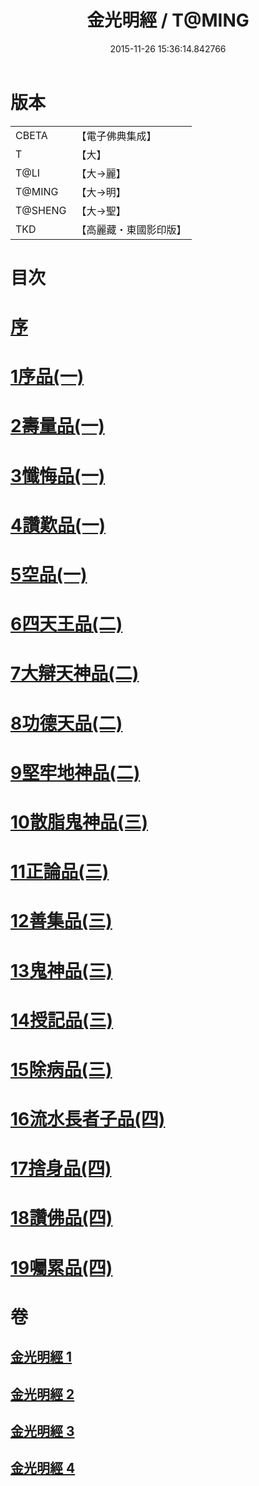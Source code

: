 #+TITLE: 金光明經 / T@MING
#+DATE: 2015-11-26 15:36:14.842766
* 版本
 |     CBETA|【電子佛典集成】|
 |         T|【大】     |
 |      T@LI|【大→麗】   |
 |    T@MING|【大→明】   |
 |   T@SHENG|【大→聖】   |
 |       TKD|【高麗藏・東國影印版】|

* 目次
* [[file:KR6i0301_001.txt::001-0335a3][序]]
* [[file:KR6i0301_001.txt::0335b5][1序品(一)]]
* [[file:KR6i0301_001.txt::0335c16][2壽量品(一)]]
* [[file:KR6i0301_001.txt::0336b10][3懺悔品(一)]]
* [[file:KR6i0301_001.txt::0339a7][4讚歎品(一)]]
* [[file:KR6i0301_001.txt::0340a7][5空品(一)]]
* [[file:KR6i0301_002.txt::002-0340c16][6四天王品(二)]]
* [[file:KR6i0301_002.txt::0344c20][7大辯天神品(二)]]
* [[file:KR6i0301_002.txt::0345a4][8功德天品(二)]]
* [[file:KR6i0301_002.txt::0345c7][9堅牢地神品(二)]]
* [[file:KR6i0301_003.txt::003-0346b15][10散脂鬼神品(三)]]
* [[file:KR6i0301_003.txt::0346c23][11正論品(三)]]
* [[file:KR6i0301_003.txt::0348a27][12善集品(三)]]
* [[file:KR6i0301_003.txt::0349a29][13鬼神品(三)]]
* [[file:KR6i0301_003.txt::0351a1][14授記品(三)]]
* [[file:KR6i0301_003.txt::0351b23][15除病品(三)]]
* [[file:KR6i0301_004.txt::004-0352b15][16流水長者子品(四)]]
* [[file:KR6i0301_004.txt::0353c21][17捨身品(四)]]
* [[file:KR6i0301_004.txt::0356c22][18讚佛品(四)]]
* [[file:KR6i0301_004.txt::0358a2][19囑累品(四)]]
* 卷
** [[file:KR6i0301_001.txt][金光明經 1]]
** [[file:KR6i0301_002.txt][金光明經 2]]
** [[file:KR6i0301_003.txt][金光明經 3]]
** [[file:KR6i0301_004.txt][金光明經 4]]
